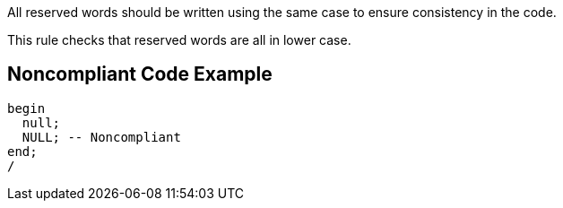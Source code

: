 All reserved words should be written using the same case to ensure consistency in the code.

This rule checks that reserved words are all in lower case.

== Noncompliant Code Example

----
begin
  null;
  NULL; -- Noncompliant
end;
/
----
